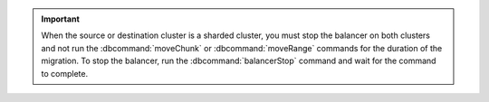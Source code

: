 .. important::

   When the source or destination cluster is a sharded cluster, you must stop 
   the balancer on both clusters and not run the :dbcommand:`moveChunk` or
   :dbcommand:`moveRange` commands for the duration of the migration. To stop 
   the balancer, run the :dbcommand:`balancerStop` command and wait for the 
   command to complete.
